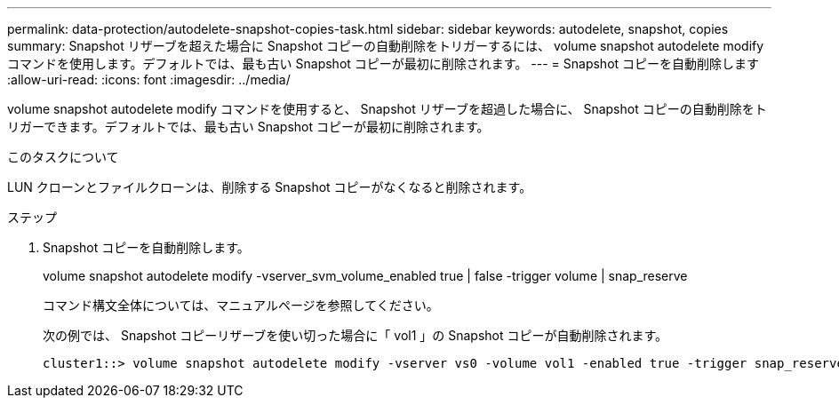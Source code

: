 ---
permalink: data-protection/autodelete-snapshot-copies-task.html 
sidebar: sidebar 
keywords: autodelete, snapshot, copies 
summary: Snapshot リザーブを超えた場合に Snapshot コピーの自動削除をトリガーするには、 volume snapshot autodelete modify コマンドを使用します。デフォルトでは、最も古い Snapshot コピーが最初に削除されます。 
---
= Snapshot コピーを自動削除します
:allow-uri-read: 
:icons: font
:imagesdir: ../media/


[role="lead"]
volume snapshot autodelete modify コマンドを使用すると、 Snapshot リザーブを超過した場合に、 Snapshot コピーの自動削除をトリガーできます。デフォルトでは、最も古い Snapshot コピーが最初に削除されます。

.このタスクについて
LUN クローンとファイルクローンは、削除する Snapshot コピーがなくなると削除されます。

.ステップ
. Snapshot コピーを自動削除します。
+
volume snapshot autodelete modify -vserver_svm_volume_enabled true | false -trigger volume | snap_reserve

+
コマンド構文全体については、マニュアルページを参照してください。

+
次の例では、 Snapshot コピーリザーブを使い切った場合に「 vol1 」の Snapshot コピーが自動削除されます。

+
[listing]
----
cluster1::> volume snapshot autodelete modify -vserver vs0 -volume vol1 -enabled true -trigger snap_reserve
----

